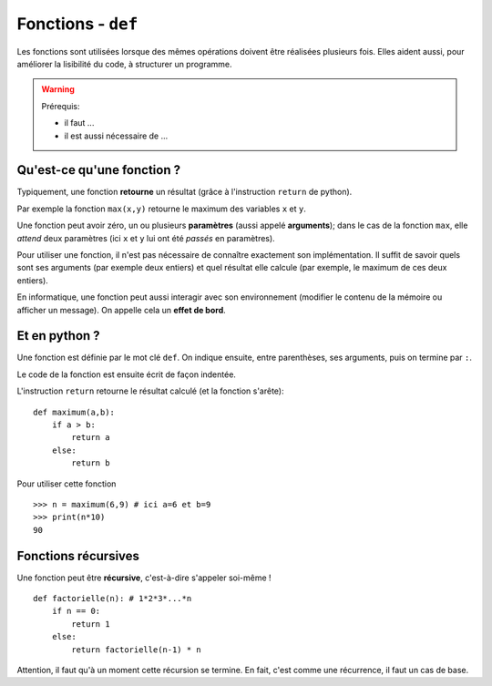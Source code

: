 *******************
Fonctions - ``def``
*******************

Les fonctions sont utilisées lorsque des mêmes opérations doivent être réalisées plusieurs fois. Elles aident aussi, pour améliorer la lisibilité du code, à structurer un programme. 

.. warning:: 
        Prérequis:

        + il faut ...
        + il est aussi nécessaire de ...

Qu'est-ce qu'une fonction  ?
----------------------------

Typiquement, une fonction **retourne** un résultat (grâce à l'instruction ``return`` de python).

Par exemple la fonction ``max(x,y)`` retourne le maximum des variables ``x`` et ``y``.

Une fonction peut avoir zéro, un ou plusieurs **paramètres** (aussi appelé **arguments**); dans le cas de la fonction ``max``, elle *attend* deux paramètres (ici ``x`` et ``y`` lui ont été *passés* en paramètres).

Pour utiliser une fonction, il n'est pas nécessaire de connaître exactement son implémentation. Il suffit de savoir quels sont ses arguments (par exemple deux entiers) et quel résultat elle calcule (par exemple, le maximum de ces deux entiers).

En informatique, une fonction peut aussi interagir avec son environnement (modifier le contenu de la mémoire ou afficher un message). On appelle cela un **effet de bord**.

Et en python ?
--------------

Une fonction est définie par le mot clé ``def``. On indique ensuite, entre parenthèses, ses arguments, puis on termine par ``:``.

Le code de la fonction est ensuite écrit de façon indentée.

L'instruction ``return`` retourne le résultat calculé (et la fonction s'arête)::

        def maximum(a,b):
            if a > b:
                return a
            else:
                return b
			
Pour utiliser cette fonction ::

        >>> n = maximum(6,9) # ici a=6 et b=9
        >>> print(n*10)
        90


Fonctions récursives
--------------------

Une fonction peut être **récursive**, c'est-à-dire s'appeler soi-même ! ::

        def factorielle(n): # 1*2*3*...*n
            if n == 0:
                return 1
            else:
                return factorielle(n-1) * n

Attention, il faut qu'à un moment cette récursion se termine. En fait, c'est comme une récurrence, il faut un cas de base.
